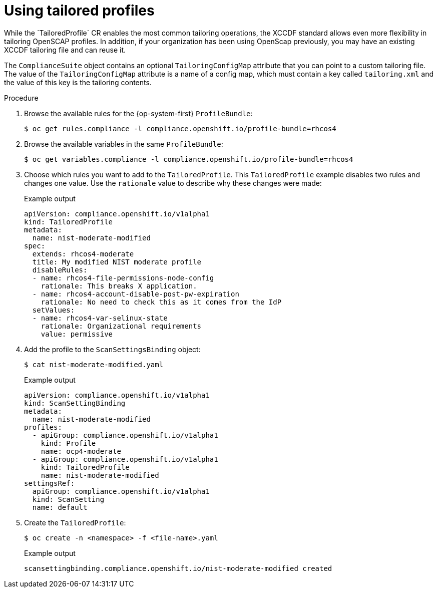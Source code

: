 // Module included in the following assemblies:
//
// * security/compliance_operator/compliance-operator-tailor.adoc

[id="compliance-tailored-profiles_{context}"]
= Using tailored profiles
While the `TailoredProfile` CR enables the most common tailoring operations, the XCCDF standard allows even more flexibility in tailoring OpenSCAP profiles. In addition, if your organization has been using OpenScap previously, you may have an existing XCCDF tailoring file and can reuse it.

The `ComplianceSuite` object contains an optional `TailoringConfigMap` attribute that you can point to a custom tailoring file. The value of the `TailoringConfigMap` attribute is a name of a config map, which must contain a key called `tailoring.xml` and the value of this key is the tailoring contents.

.Procedure

. Browse the available rules for the {op-system-first} `ProfileBundle`:
+
[source,terminal]
----
$ oc get rules.compliance -l compliance.openshift.io/profile-bundle=rhcos4
----

. Browse the available variables in the same `ProfileBundle`:
+
[source,terminal]
----
$ oc get variables.compliance -l compliance.openshift.io/profile-bundle=rhcos4
----

. Choose which rules you want to add to the `TailoredProfile`. This `TailoredProfile` example disables two rules and changes one value. Use the `rationale` value to describe why these changes were made:
+
.Example output
[source,yaml]
----
apiVersion: compliance.openshift.io/v1alpha1
kind: TailoredProfile
metadata:
  name: nist-moderate-modified
spec:
  extends: rhcos4-moderate
  title: My modified NIST moderate profile
  disableRules:
  - name: rhcos4-file-permissions-node-config
    rationale: This breaks X application.
  - name: rhcos4-account-disable-post-pw-expiration
    rationale: No need to check this as it comes from the IdP
  setValues:
  - name: rhcos4-var-selinux-state
    rationale: Organizational requirements
    value: permissive
----

. Add the profile to the `ScanSettingsBinding` object:
+
[source,terminal]
----
$ cat nist-moderate-modified.yaml
----
+
.Example output
[source,yaml]
----
apiVersion: compliance.openshift.io/v1alpha1
kind: ScanSettingBinding
metadata:
  name: nist-moderate-modified
profiles:
  - apiGroup: compliance.openshift.io/v1alpha1
    kind: Profile
    name: ocp4-moderate
  - apiGroup: compliance.openshift.io/v1alpha1
    kind: TailoredProfile
    name: nist-moderate-modified
settingsRef:
  apiGroup: compliance.openshift.io/v1alpha1
  kind: ScanSetting
  name: default
----

. Create the `TailoredProfile`:
+
[source,terminal]
----
$ oc create -n <namespace> -f <file-name>.yaml
----
+
.Example output
[source,terminal]
----
scansettingbinding.compliance.openshift.io/nist-moderate-modified created
----
